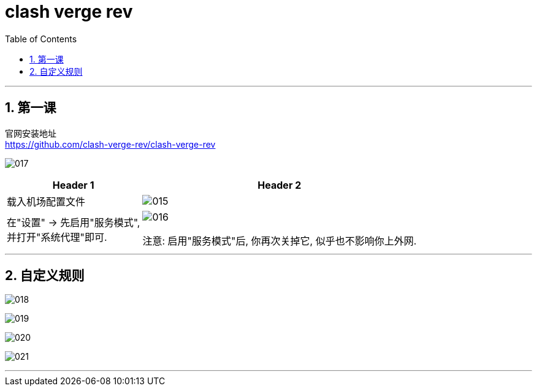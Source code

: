 
= clash verge rev
:toc: left
:toclevels: 3
:sectnums:
:stylesheet: myAdocCss.css

'''

== 第一课

官网安装地址 +
https://github.com/clash-verge-rev/clash-verge-rev

image:img/017.png[,]

[.small]
[options="autowidth" cols="1a,1a"]
|===
|Header 1 |Header 2

|载入机场配置文件
|image:img/015.png[,]

|在"设置" -> 先启用"服务模式",  +
并打开"系统代理"即可.
|image:img/016.png[,]

注意: 启用"服务模式"后, 你再次关掉它, 似乎也不影响你上外网.

|===

'''

== 自定义规则

image:img/018.png[,]

image:img/019.png[,]

image:img/020.png[,]

image:img/021.png[,]





'''



